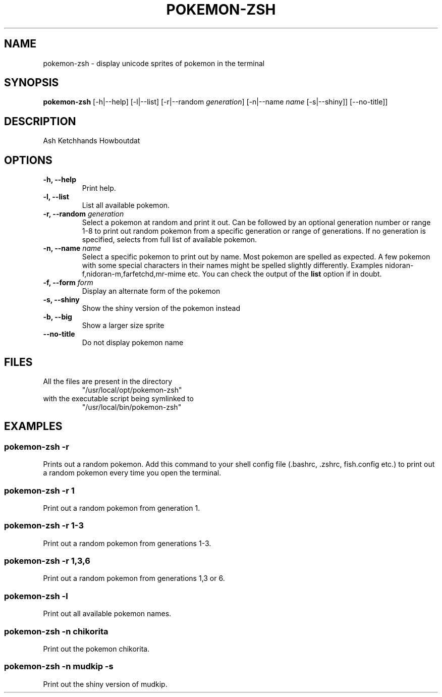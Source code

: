 .TH "POKEMON-ZSH" "1" "2021-08-20" "GNU" "User Commands"

.SH "NAME"
.PP
pokemon-zsh - display unicode sprites of pokemon in the terminal

.SH "SYNOPSIS"
.PP
.B pokemon-zsh
.RB [-h|--help]
.RB [-l|--list]
.RB [-r|--random
.IR generation ]
.RB [-n|--name
.IR name
.RB [-s|--shiny]]
.RB [--no-title]]

.SH "DESCRIPTION"
.PP
Ash Ketchhands Howboutdat
.SH "OPTIONS"
.TP
.B "-h, --help"
Print help.
.TP
.B "-l, --list"
List all available pokemon.
.TP
\fB -r, --random \fI generation\fR
Select a pokemon at random and print it out. Can be followed by an optional
generation number or range 1-8 to print out random pokemon from a specific
generation or range of generations.
If no generation is specified, selects from full list of available pokemon.
.TP
\fB -n, --name\fR \fI name\fR
Select a specific pokemon to print out by name. Most pokemon are spelled as
expected. A few pokemon with some special characters in their names might be spelled
slightly differently. Examples nidoran-f,nidoran-m,farfetchd,mr-mime etc. You can
check the output of the\fB list\fR option if in doubt.
.TP
\fB -f, --form\fR \fI form\fR
Display an alternate form of the pokemon
.TP
\fB -s, --shiny\fR
Show the shiny version of the pokemon instead
.TP
\fB -b, --big\fR
Show a larger size sprite
.TP
\fB --no-title\fR
Do not display pokemon name

.SH "FILES"
.TP
All the files are present in the directory
"/usr/local/opt/pokemon-zsh"
.TP
with the executable script being symlinked to
"/usr/local/bin/pokemon-zsh"

.SH "EXAMPLES"
.SS "pokemon-zsh -r"
.PP
Prints out a random pokemon. Add this command to your shell config file (.bashrc, .zshrc, fish.config
etc.) to print out a random pokemon every time you open the terminal.
.SS "pokemon-zsh -r 1"
.PP
Print out a random pokemon from generation 1.
.SS "pokemon-zsh -r 1-3"
.PP
Print out a random pokemon from generations 1-3.
.SS "pokemon-zsh -r 1,3,6"
.PP
Print out a random pokemon from generations 1,3 or 6.
.SS "pokemon-zsh -l"
.PP
Print out all available pokemon names.
.SS "pokemon-zsh -n chikorita"
.PP
Print out the pokemon chikorita.
.SS "pokemon-zsh -n mudkip -s"
.PP
Print out the shiny version of mudkip.
